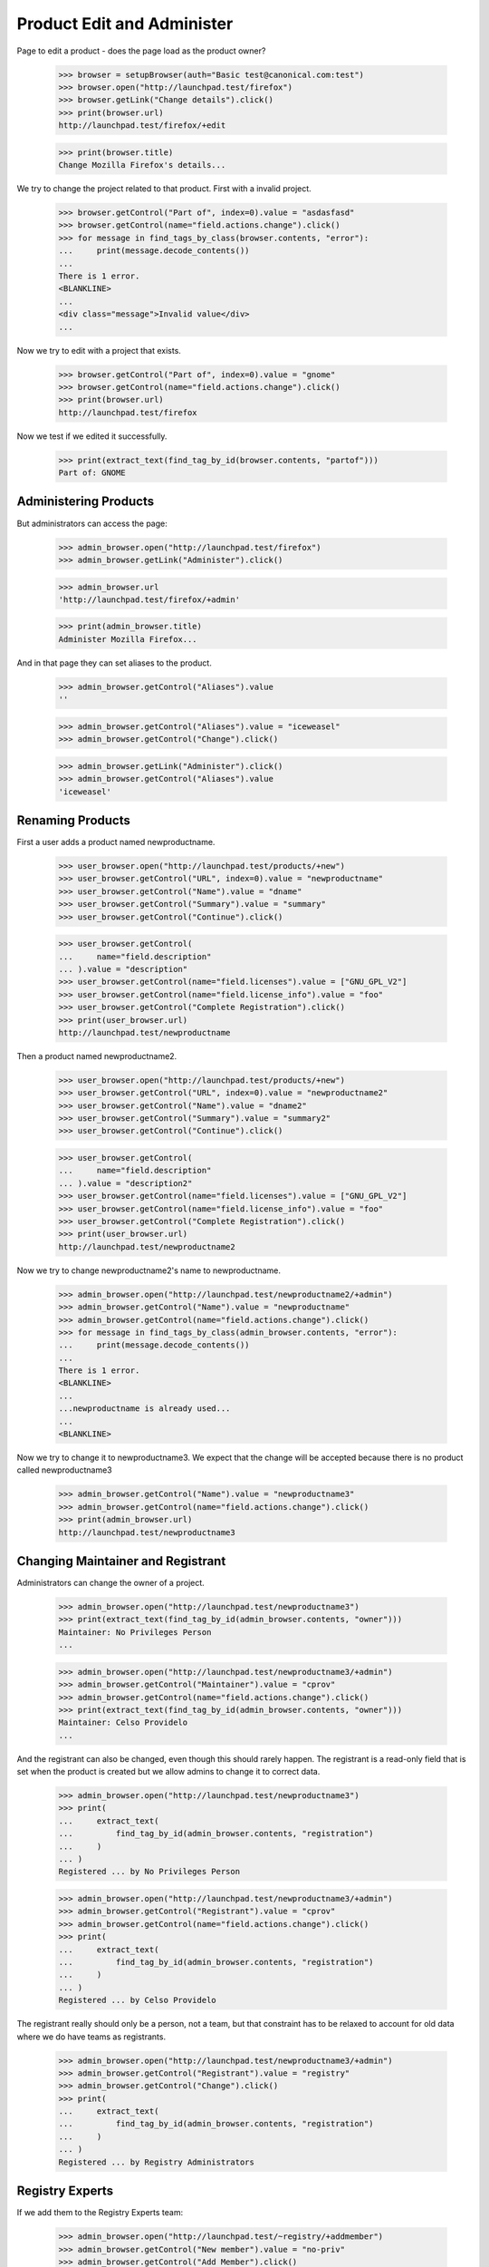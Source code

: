 ===========================
Product Edit and Administer
===========================

Page to edit a product - does the page load as the product owner?

    >>> browser = setupBrowser(auth="Basic test@canonical.com:test")
    >>> browser.open("http://launchpad.test/firefox")
    >>> browser.getLink("Change details").click()
    >>> print(browser.url)
    http://launchpad.test/firefox/+edit

    >>> print(browser.title)
    Change Mozilla Firefox's details...

We try to change the project related to that product. First with a
invalid project.

    >>> browser.getControl("Part of", index=0).value = "asdasfasd"
    >>> browser.getControl(name="field.actions.change").click()
    >>> for message in find_tags_by_class(browser.contents, "error"):
    ...     print(message.decode_contents())
    ...
    There is 1 error.
    <BLANKLINE>
    ...
    <div class="message">Invalid value</div>
    ...

Now we try to edit with a project that exists.

    >>> browser.getControl("Part of", index=0).value = "gnome"
    >>> browser.getControl(name="field.actions.change").click()
    >>> print(browser.url)
    http://launchpad.test/firefox

Now we test if we edited it successfully.

    >>> print(extract_text(find_tag_by_id(browser.contents, "partof")))
    Part of: GNOME


Administering Products
======================

But administrators can access the page:

    >>> admin_browser.open("http://launchpad.test/firefox")
    >>> admin_browser.getLink("Administer").click()

    >>> admin_browser.url
    'http://launchpad.test/firefox/+admin'

    >>> print(admin_browser.title)
    Administer Mozilla Firefox...

And in that page they can set aliases to the product.

    >>> admin_browser.getControl("Aliases").value
    ''

    >>> admin_browser.getControl("Aliases").value = "iceweasel"
    >>> admin_browser.getControl("Change").click()

    >>> admin_browser.getLink("Administer").click()
    >>> admin_browser.getControl("Aliases").value
    'iceweasel'


Renaming Products
=================

First a user adds a product named newproductname.

    >>> user_browser.open("http://launchpad.test/products/+new")
    >>> user_browser.getControl("URL", index=0).value = "newproductname"
    >>> user_browser.getControl("Name").value = "dname"
    >>> user_browser.getControl("Summary").value = "summary"
    >>> user_browser.getControl("Continue").click()

    >>> user_browser.getControl(
    ...     name="field.description"
    ... ).value = "description"
    >>> user_browser.getControl(name="field.licenses").value = ["GNU_GPL_V2"]
    >>> user_browser.getControl(name="field.license_info").value = "foo"
    >>> user_browser.getControl("Complete Registration").click()
    >>> print(user_browser.url)
    http://launchpad.test/newproductname

Then a product named newproductname2.

    >>> user_browser.open("http://launchpad.test/products/+new")
    >>> user_browser.getControl("URL", index=0).value = "newproductname2"
    >>> user_browser.getControl("Name").value = "dname2"
    >>> user_browser.getControl("Summary").value = "summary2"
    >>> user_browser.getControl("Continue").click()

    >>> user_browser.getControl(
    ...     name="field.description"
    ... ).value = "description2"
    >>> user_browser.getControl(name="field.licenses").value = ["GNU_GPL_V2"]
    >>> user_browser.getControl(name="field.license_info").value = "foo"
    >>> user_browser.getControl("Complete Registration").click()
    >>> print(user_browser.url)
    http://launchpad.test/newproductname2

Now we try to change newproductname2's name to newproductname.

    >>> admin_browser.open("http://launchpad.test/newproductname2/+admin")
    >>> admin_browser.getControl("Name").value = "newproductname"
    >>> admin_browser.getControl(name="field.actions.change").click()
    >>> for message in find_tags_by_class(admin_browser.contents, "error"):
    ...     print(message.decode_contents())
    ...
    There is 1 error.
    <BLANKLINE>
    ...
    ...newproductname is already used...
    ...
    <BLANKLINE>

Now we try to change it to newproductname3.  We expect that the change
will be accepted because there is no product called newproductname3

    >>> admin_browser.getControl("Name").value = "newproductname3"
    >>> admin_browser.getControl(name="field.actions.change").click()
    >>> print(admin_browser.url)
    http://launchpad.test/newproductname3


Changing Maintainer and Registrant
==================================

Administrators can change the owner of a project.

    >>> admin_browser.open("http://launchpad.test/newproductname3")
    >>> print(extract_text(find_tag_by_id(admin_browser.contents, "owner")))
    Maintainer: No Privileges Person
    ...

    >>> admin_browser.open("http://launchpad.test/newproductname3/+admin")
    >>> admin_browser.getControl("Maintainer").value = "cprov"
    >>> admin_browser.getControl(name="field.actions.change").click()
    >>> print(extract_text(find_tag_by_id(admin_browser.contents, "owner")))
    Maintainer: Celso Providelo
    ...

And the registrant can also be changed, even though this should rarely
happen. The registrant is a read-only field that is set when the product
is created but we allow admins to change it to correct data.

    >>> admin_browser.open("http://launchpad.test/newproductname3")
    >>> print(
    ...     extract_text(
    ...         find_tag_by_id(admin_browser.contents, "registration")
    ...     )
    ... )
    Registered ... by No Privileges Person

    >>> admin_browser.open("http://launchpad.test/newproductname3/+admin")
    >>> admin_browser.getControl("Registrant").value = "cprov"
    >>> admin_browser.getControl(name="field.actions.change").click()
    >>> print(
    ...     extract_text(
    ...         find_tag_by_id(admin_browser.contents, "registration")
    ...     )
    ... )
    Registered ... by Celso Providelo

The registrant really should only be a person, not a team, but that
constraint has to be relaxed to account for old data where we do have
teams as registrants.

    >>> admin_browser.open("http://launchpad.test/newproductname3/+admin")
    >>> admin_browser.getControl("Registrant").value = "registry"
    >>> admin_browser.getControl("Change").click()
    >>> print(
    ...     extract_text(
    ...         find_tag_by_id(admin_browser.contents, "registration")
    ...     )
    ... )
    Registered ... by Registry Administrators


Registry Experts
================

If we add them to the Registry Experts team:

    >>> admin_browser.open("http://launchpad.test/~registry/+addmember")
    >>> admin_browser.getControl("New member").value = "no-priv"
    >>> admin_browser.getControl("Add Member").click()

But they can access +admin, though it is more restricted than that for admins.

    >>> from lp.testing import login, logout
    >>> login("admin@canonical.com")
    >>> product = factory.makeProduct(name="trebuche")
    >>> logout()

The registry experts do not have access to the maintainer or
registrant fields.

    >>> browser = setupBrowser(auth="Basic no-priv@canonical.com:test")
    >>> browser.open("http://launchpad.test/trebuche/+admin")
    >>> browser.getControl("Maintainer")
    Traceback (most recent call last):
    ...
    LookupError: label ...'Maintainer'
    ...
    >>> browser.getControl("Registrant")
    Traceback (most recent call last):
    ...
    LookupError: label ...'Registrant'
    ...

But registry experts can change a product name and set an alias.

    >>> browser.getControl("Name").value = "trebuchet"
    >>> browser.getControl("Aliases").value = "trebucket"
    >>> browser.getControl("Change").click()

    >>> browser.getLink("Administer").click()
    >>> print(browser.getControl("Name").value)
    trebuchet
    >>> print(browser.getControl("Aliases").value)
    trebucket


Deactivate a product
====================

The Admins and Registry Experts can deactivate a project.

    >>> login("foo.bar@canonical.com")
    >>> from zope.component import getUtility
    >>> from lp.registry.interfaces.person import IPersonSet
    >>> from lp.app.interfaces.launchpad import ILaunchpadCelebrities
    >>> registry_member = factory.makePerson(
    ...     name="reggie", email="reggie@example.com"
    ... )
    >>> celebs = getUtility(ILaunchpadCelebrities)
    >>> registry = celebs.registry_experts
    >>> ignored = registry.addMember(registry_member, registry.teamowner)
    >>> logout()

    >>> registry_browser = setupBrowser(auth="Basic reggie@example.com:test")

    >>> registry_browser.open("http://launchpad.test/bzr/+review-license")
    >>> registry_browser.getControl(name="field.active").value = False
    >>> registry_browser.getControl(name="field.actions.change").click()
    >>> print(registry_browser.url)
    http://launchpad.test/bzr

The product overview page should show a notice that a product is
inactive with a link to a form to re-activate it. Admins and Commercial
Admins can still see the product, but regular users can't.

    >>> registry_browser.open("http://launchpad.test/bzr")
    >>> contents = find_main_content(registry_browser.contents)
    >>> print(extract_text(contents.find(id="project-inactive")))
    This project is currently inactive ...

    >>> admin_browser.open("http://launchpad.test/bzr")
    >>> contents = find_main_content(admin_browser.contents)
    >>> print(extract_text(contents.find(id="project-inactive")))
    This project is currently inactive ...

The product can then be reactivated.

    >>> registry_browser.getLink("Review project").click()
    >>> print(registry_browser.url)
    http://launchpad.test/bzr/+review-license

    >>> registry_browser.getControl(name="field.active").value = True
    >>> registry_browser.getControl(name="field.actions.change").click()
    >>> print(registry_browser.url)
    http://launchpad.test/bzr

    >>> contents = find_main_content(registry_browser.contents)
    >>> print(contents.find(id="project-inactive"))
    None

Revert team memberships.

    >>> login("foo.bar@canonical.com")
    >>> nopriv = getUtility(IPersonSet).getByName("no-priv")
    >>> nopriv.leave(celebs.registry_experts)
    >>> registry_member.leave(celebs.registry_experts)
    >>> logout()
